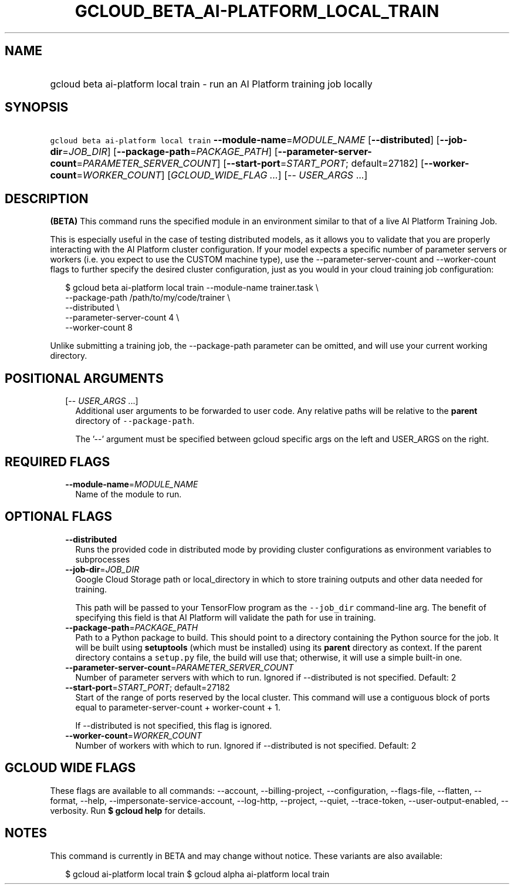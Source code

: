 
.TH "GCLOUD_BETA_AI\-PLATFORM_LOCAL_TRAIN" 1



.SH "NAME"
.HP
gcloud beta ai\-platform local train \- run an AI Platform training job locally



.SH "SYNOPSIS"
.HP
\f5gcloud beta ai\-platform local train\fR  \fB\-\-module\-name\fR=\fIMODULE_NAME\fR [\fB\-\-distributed\fR] [\fB\-\-job\-dir\fR=\fIJOB_DIR\fR] [\fB\-\-package\-path\fR=\fIPACKAGE_PATH\fR] [\fB\-\-parameter\-server\-count\fR=\fIPARAMETER_SERVER_COUNT\fR] [\fB\-\-start\-port\fR=\fISTART_PORT\fR;\ default=27182] [\fB\-\-worker\-count\fR=\fIWORKER_COUNT\fR] [\fIGCLOUD_WIDE_FLAG\ ...\fR] [\-\-\ \fIUSER_ARGS\fR\ ...]



.SH "DESCRIPTION"

\fB(BETA)\fR This command runs the specified module in an environment similar to
that of a live AI Platform Training Job.

This is especially useful in the case of testing distributed models, as it
allows you to validate that you are properly interacting with the AI Platform
cluster configuration. If your model expects a specific number of parameter
servers or workers (i.e. you expect to use the CUSTOM machine type), use the
\-\-parameter\-server\-count and \-\-worker\-count flags to further specify the
desired cluster configuration, just as you would in your cloud training job
configuration:

.RS 2m
$ gcloud beta ai\-platform local train \-\-module\-name trainer.task \e
        \-\-package\-path /path/to/my/code/trainer \e
        \-\-distributed \e
        \-\-parameter\-server\-count 4 \e
        \-\-worker\-count 8
.RE

Unlike submitting a training job, the \-\-package\-path parameter can be
omitted, and will use your current working directory.



.SH "POSITIONAL ARGUMENTS"

.RS 2m
.TP 2m
[\-\- \fIUSER_ARGS\fR ...]
Additional user arguments to be forwarded to user code. Any relative paths will
be relative to the \fBparent\fR directory of \f5\-\-package\-path\fR.


The '\-\-' argument must be specified between gcloud specific args on the left
and USER_ARGS on the right.


.RE
.sp

.SH "REQUIRED FLAGS"

.RS 2m
.TP 2m
\fB\-\-module\-name\fR=\fIMODULE_NAME\fR
Name of the module to run.


.RE
.sp

.SH "OPTIONAL FLAGS"

.RS 2m
.TP 2m
\fB\-\-distributed\fR
Runs the provided code in distributed mode by providing cluster configurations
as environment variables to subprocesses

.TP 2m
\fB\-\-job\-dir\fR=\fIJOB_DIR\fR
Google Cloud Storage path or local_directory in which to store training outputs
and other data needed for training.

This path will be passed to your TensorFlow program as the \f5\-\-job_dir\fR
command\-line arg. The benefit of specifying this field is that AI Platform will
validate the path for use in training.

.TP 2m
\fB\-\-package\-path\fR=\fIPACKAGE_PATH\fR
Path to a Python package to build. This should point to a directory containing
the Python source for the job. It will be built using \fBsetuptools\fR (which
must be installed) using its \fBparent\fR directory as context. If the parent
directory contains a \f5setup.py\fR file, the build will use that; otherwise, it
will use a simple built\-in one.

.TP 2m
\fB\-\-parameter\-server\-count\fR=\fIPARAMETER_SERVER_COUNT\fR
Number of parameter servers with which to run. Ignored if \-\-distributed is not
specified. Default: 2

.TP 2m
\fB\-\-start\-port\fR=\fISTART_PORT\fR; default=27182
Start of the range of ports reserved by the local cluster. This command will use
a contiguous block of ports equal to parameter\-server\-count + worker\-count +
1.

If \-\-distributed is not specified, this flag is ignored.

.TP 2m
\fB\-\-worker\-count\fR=\fIWORKER_COUNT\fR
Number of workers with which to run. Ignored if \-\-distributed is not
specified. Default: 2


.RE
.sp

.SH "GCLOUD WIDE FLAGS"

These flags are available to all commands: \-\-account, \-\-billing\-project,
\-\-configuration, \-\-flags\-file, \-\-flatten, \-\-format, \-\-help,
\-\-impersonate\-service\-account, \-\-log\-http, \-\-project, \-\-quiet,
\-\-trace\-token, \-\-user\-output\-enabled, \-\-verbosity. Run \fB$ gcloud
help\fR for details.



.SH "NOTES"

This command is currently in BETA and may change without notice. These variants
are also available:

.RS 2m
$ gcloud ai\-platform local train
$ gcloud alpha ai\-platform local train
.RE


